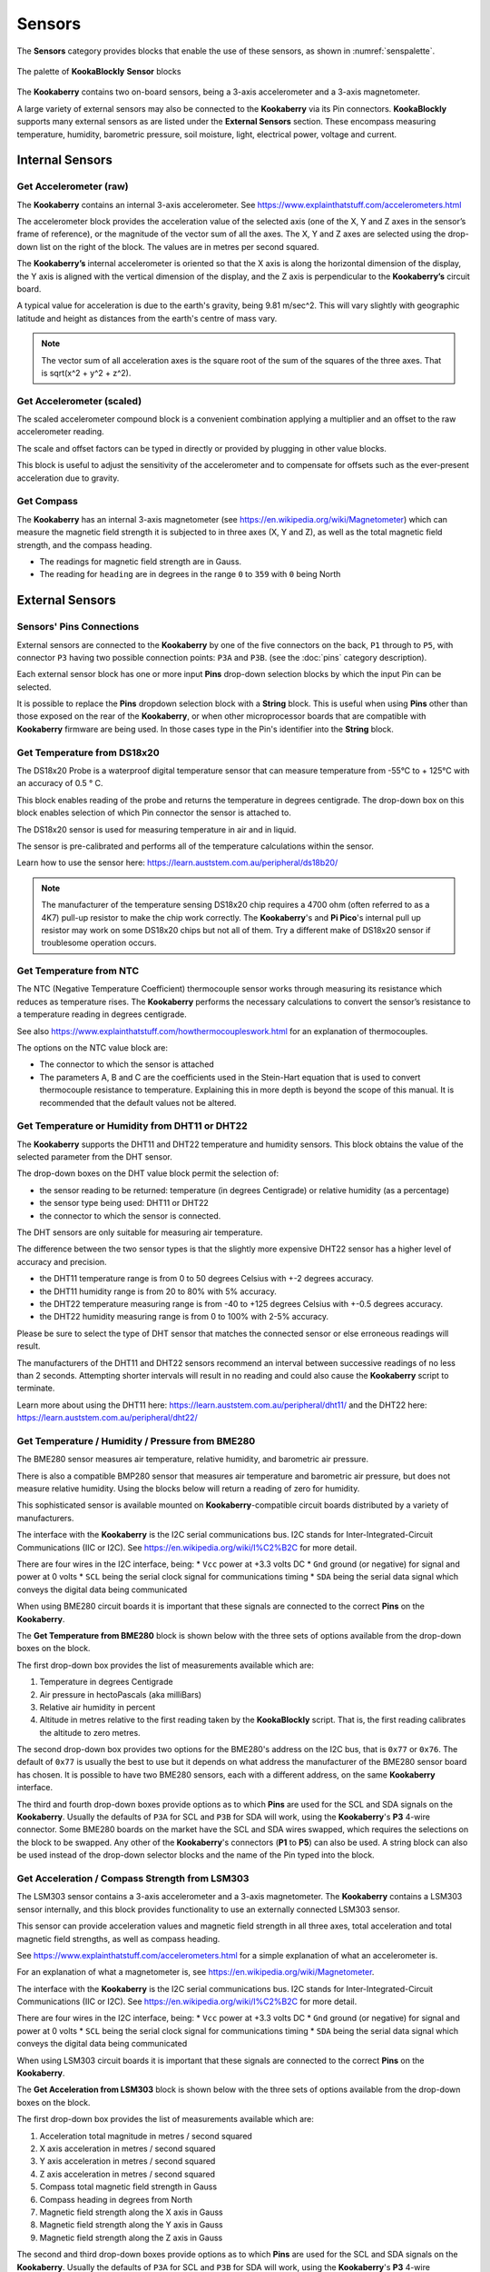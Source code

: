 -------
Sensors
-------

The **Sensors** category provides blocks that enable the use of these sensors, as shown in :numref:`senspalette`.

.. _senspalette:
.. figure:: images/sensors-palette.png
   :width: 600
   :align: center
   
   The palette of **KookaBlockly** **Sensor** blocks

The **Kookaberry** contains two on-board sensors, being a 3-axis accelerometer and a 3-axis magnetometer.  

A large variety of external sensors may also be connected to the **Kookaberry** via its Pin connectors.  
**KookaBlockly** supports many external sensors as are listed under the **External Sensors** section.  
These encompass measuring temperature, humidity, barometric pressure, soil moisture, light, electrical power, voltage and current.

Internal Sensors
-----------------

Get Accelerometer (raw)
~~~~~~~~~~~~~~~~~~~~~~~

The **Kookaberry** contains an internal 3-axis accelerometer.  See https://www.explainthatstuff.com/accelerometers.html

The accelerometer block provides the acceleration value of the selected axis (one of the X, Y and Z axes in the 
sensor’s frame of reference), or the magnitude of the vector sum of all the axes.  The X, Y and Z axes are selected using the  drop-down list on 
the right of the block.  The values are in metres per second squared. 

.. image:: images/sensors-get-accelerometer.png
   :height: 120
   :align: center


The **Kookaberry’s** internal accelerometer is oriented so that the X axis is along the horizontal 
dimension of the display, the Y axis is aligned with the vertical dimension of the display, and the 
Z axis is perpendicular to the **Kookaberry’s** circuit board.

A typical value for acceleration is due to the earth's gravity, being 9.81 m/sec^2.  This will vary slightly with geographic
latitude and height as distances from the earth's centre of mass vary.

.. note::

   The vector sum of all acceleration axes is the square root of the sum of the squares of the three axes. That is sqrt(x^2 + y^2 + z^2).


Get Accelerometer (scaled)
~~~~~~~~~~~~~~~~~~~~~~~~~~

The scaled accelerometer compound block is a convenient combination applying a multiplier and an offset to the raw accelerometer reading.  

The scale and offset factors can be typed in directly or provided by plugging in other value blocks.

.. image:: images/sensors-get-accelerometer-maths.png
   :height: 120
   :align: center


This block is useful to adjust the sensitivity of the accelerometer and to compensate for offsets such as the ever-present acceleration due to gravity.


Get Compass
~~~~~~~~~~~

The **Kookaberry** has an internal 3-axis magnetometer (see https://en.wikipedia.org/wiki/Magnetometer) which can measure the magnetic field strength
it is subjected to in three axes (X, Y and Z), as well as the total magnetic field strength, and the compass heading.

* The readings for magnetic field strength are in Gauss.
* The reading for ``heading`` are in degrees in the range ``0`` to ``359`` with ``0`` being North

.. image:: images/sensors-get-compass-strength.png
   :height: 120
   :align: center


External Sensors
----------------

Sensors' Pins Connections
~~~~~~~~~~~~~~~~~~~~~~~~~

External sensors are connected to the **Kookaberry** by one of the five connectors on the back, ``P1`` through to ``P5``, 
with connector ``P3`` having two possible connection points: ``P3A`` and ``P3B``. (see the :doc:`pins` category description).

Each external sensor block has one or more input **Pins** drop-down selection blocks by which the input Pin can be selected. 

It is possible to replace the **Pins** dropdown selection block with a **String** block.   
This is useful when using **Pins** other than those exposed on the rear of the **Kookaberry**, 
or when other microprocessor boards that are compatible with **Kookaberry** firmware are being used.
In those cases type in the Pin's identifier into the **String** block.

Get Temperature from DS18x20
~~~~~~~~~~~~~~~~~~~~~~~~~~~~

The DS18x20 Probe is a waterproof digital temperature sensor that can measure temperature from -55°C to + 125°C with an accuracy of 0.5 ° C.

This block enables reading of the probe and returns the temperature in degrees centigrade.  The drop-down box on this 
block enables selection of which Pin connector the sensor is attached to.

.. image:: images/sensors-get-temp-ds18b20.png
   :height: 120
   :align: center


The DS18x20 sensor is used for measuring temperature in air and in liquid.  

The sensor is pre-calibrated and performs all of the temperature calculations within the sensor.

Learn how to use the sensor here: https://learn.auststem.com.au/peripheral/ds18b20/

.. note:: 

   The manufacturer of the temperature sensing DS18x20 chip requires a 4700 ohm (often referred to as a 4K7) pull-up resistor 
   to make the chip work correctly. The **Kookaberry**'s and **Pi Pico**'s internal pull up resistor may work on some DS18x20 chips but not all of them.
   Try a different make of DS18x20 sensor if troublesome operation occurs.

Get Temperature from NTC
~~~~~~~~~~~~~~~~~~~~~~~~
 
The NTC (Negative Temperature Coefficient) thermocouple sensor works through measuring its resistance which reduces as temperature rises.  
The **Kookaberry** performs the necessary calculations to convert the sensor’s resistance to a temperature reading in degrees centigrade.

See also https://www.explainthatstuff.com/howthermocoupleswork.html for an explanation of thermocouples.

The options on the NTC value block are:

* The connector to which the sensor is attached
* The parameters A, B and C are the coefficients used in the Stein-Hart equation that is used to convert thermocouple resistance to temperature.  
  Explaining this in more depth is beyond the scope of this manual.  It is recommended that the default values not be altered.


.. image:: images/sensors-get-temp-ntc.png
   :height: 120
   :align: center


Get Temperature or Humidity from DHT11 or DHT22
~~~~~~~~~~~~~~~~~~~~~~~~~~~~~~~~~~~~~~~~~~~~~~~

The **Kookaberry** supports the DHT11 and DHT22 temperature and humidity sensors.  This block obtains the value of the selected parameter from the DHT sensor.

The drop-down boxes on the DHT value block permit the selection of:

* the sensor reading to be returned: temperature (in degrees Centigrade) or relative humidity (as a percentage)
* the sensor type being used: DHT11 or DHT22
* the connector to which the sensor is connected.


.. image:: images/sensors-get-temp-dht.png
   :height: 120
   :align: center


.. image:: images/sensors-get-temp-dht-select.png
   :height: 120
   :align: center


The DHT sensors are only suitable for measuring air temperature.

The difference between the two sensor types is that the slightly more expensive DHT22 sensor has a higher level of accuracy and precision.  

* the DHT11 temperature range is from 0 to 50 degrees Celsius with +-2 degrees accuracy.
* the DHT11 humidity range is from 20 to 80% with 5% accuracy.
* the DHT22 temperature measuring range is from -40 to +125 degrees Celsius with +-0.5 degrees accuracy.
* the DHT22 humidity measuring range is from 0 to 100% with 2-5% accuracy.

Please be sure to select the type of DHT sensor that matches the connected sensor or else erroneous readings will result.

The manufacturers of the DHT11 and DHT22 sensors recommend an interval between successive readings of no less than 2 seconds.  
Attempting shorter intervals will result in no reading and could also cause the **Kookaberry** script to terminate.

Learn more about using the DHT11 here: https://learn.auststem.com.au/peripheral/dht11/ and the DHT22 here: https://learn.auststem.com.au/peripheral/dht22/

Get Temperature / Humidity / Pressure from BME280
~~~~~~~~~~~~~~~~~~~~~~~~~~~~~~~~~~~~~~~~~~~~~~~~~

The BME280 sensor measures air temperature, relative humidity, and barometric air pressure. 

There is also a compatible BMP280 sensor that measures air temperature and barometric air pressure, 
but does not measure relative humidity.  Using the blocks below will return a reading of zero for humidity.

This sophisticated sensor is available mounted on **Kookaberry**-compatible circuit boards distributed by a variety of manufacturers.  

The interface with the **Kookaberry** is the I2C serial communications bus. I2C stands for Inter-Integrated-Circuit Communications (IIC or I2C).
See https://en.wikipedia.org/wiki/I%C2%B2C for more detail.

There are four wires in the I2C interface, being: 
* ``Vcc`` power at +3.3 volts DC
* ``Gnd`` ground (or negative) for signal and power at 0 volts
* ``SCL`` being the serial clock signal for communications timing
* ``SDA`` being the serial data signal which conveys the digital data being communicated

When using BME280 circuit boards it is important that these signals are connected to the correct **Pins** on the **Kookaberry**.

The **Get Temperature from BME280** block is shown below with the three sets of options available from the drop-down boxes on the block.

The first drop-down box provides the list of measurements available which are:

1.  Temperature in degrees Centigrade
2.  Air pressure in hectoPascals (aka milliBars)
3.  Relative air humidity in percent
4.  Altitude in metres relative to the first reading taken by the **KookaBlockly** script. That is, the first reading calibrates the altitude to zero metres.
    

.. image:: images/sensors-get-temp-bme.png
   :height: 140
   :align: center

The second drop-down box provides two options for the BME280's address on the I2C bus, that is ``0x77`` or ``0x76``.  
The default of ``0x77`` is usually the best to use but it depends on what address the manufacturer of the BME280 sensor board has chosen.
It is possible to have two BME280 sensors, each with a different address, on the same **Kookaberry** interface.

.. image:: images/sensors-get-temp-bme-adx.png
   :height: 120
   :align: center

The third and fourth drop-down boxes provide options as to which **Pins** are used for the SCL and SDA signals on the **Kookaberry**.
Usually the defaults of ``P3A`` for SCL and ``P3B`` for SDA will work, using the **Kookaberry**'s **P3** 4-wire connector.  
Some BME280 boards on the market have the SCL and SDA wires swapped, which requires the selections on the block to be swapped.
Any other of the **Kookaberry**'s connectors (**P1** to **P5**) can also be used.
A string block can also be used instead of the drop-down selector blocks and the name of the Pin typed into the block.

.. image:: images/sensors-get-temp-bme-pins.png
   :height: 180
   :align: center


Get Acceleration / Compass Strength from LSM303
~~~~~~~~~~~~~~~~~~~~~~~~~~~~~~~~~~~~~~~~~~~~~~~

The LSM303 sensor contains a 3-axis accelerometer and a 3-axis magnetometer.  
The **Kookaberry** contains a LSM303 sensor internally, and this block provides functionality to use an externally connected LSM303 sensor.

This sensor can provide acceleration values and magnetic field strength in all three axes, 
total acceleration and total magnetic field strengths, as well as compass heading.

See https://www.explainthatstuff.com/accelerometers.html for a simple explanation of what an accelerometer is.

For an explanation of what a magnetometer is, see https://en.wikipedia.org/wiki/Magnetometer.


The interface with the **Kookaberry** is the I2C serial communications bus. I2C stands for Inter-Integrated-Circuit Communications (IIC or I2C).
See https://en.wikipedia.org/wiki/I%C2%B2C for more detail.

There are four wires in the I2C interface, being: 
* ``Vcc`` power at +3.3 volts DC
* ``Gnd`` ground (or negative) for signal and power at 0 volts
* ``SCL`` being the serial clock signal for communications timing
* ``SDA`` being the serial data signal which conveys the digital data being communicated

When using LSM303 circuit boards it is important that these signals are connected to the correct **Pins** on the **Kookaberry**.

The **Get Acceleration from LSM303** block is shown below with the three sets of options available from the drop-down boxes on the block.

The first drop-down box provides the list of measurements available which are:

1.  Acceleration total magnitude in metres / second squared
2.  X axis acceleration in metres / second squared
3.  Y axis acceleration in metres / second squared
4.  Z axis acceleration in metres / second squared
5.  Compass total magnetic field strength in Gauss
6.  Compass heading in degrees from North
7.  Magnetic field strength along the X axis in Gauss
8.  Magnetic field strength along the Y axis in Gauss
9.  Magnetic field strength along the Z axis in Gauss



.. image:: images/sensors-get-accelerometer-lsm303.png
   :height: 180
   :align: center


The second and third drop-down boxes provide options as to which **Pins** are used for the SCL and SDA signals on the **Kookaberry**.
Usually the defaults of ``P3A`` for SCL and ``P3B`` for SDA will work, using the **Kookaberry**'s **P3** 4-wire connector.  
Some LSM303 boards on the market have the SCL and SDA wires swapped, which requires the selections on the block to be swapped.
Any other of the **Kookaberry**'s connectors (**P1** to **P5**) can also be used.
A string block can also be used instead of the drop-down selector blocks and the name of the Pin typed into the block.

.. image:: images/sensors-get-accelerometer-lsm303-pins.png
   :height: 180
   :align: center



Get LUX from VEML7700
~~~~~~~~~~~~~~~~~~~~~

The VEML7700 is a high-accuracy ambient light sensor with an I2C serial interface to the **Kookaberry**.  

The ambient light readings are measured in Lux. Lux is the unit of illuminance, or luminous flux per unit area, in the International System of Units (SI), 
and is equal to one lumen per square metre.  See https://en.wikipedia.org/wiki/Lux for more detail.

The interface with the **Kookaberry** is the I2C serial communications bus. I2C stands for Inter-Integrated-Circuit Communications (IIC or I2C).
See https://en.wikipedia.org/wiki/I%C2%B2C for more detail.

There are four wires in the I2C interface, being: 
* ``Vcc`` power at +3.3 volts DC
* ``Gnd`` ground (or negative) for signal and power at 0 volts
* ``SCL`` being the serial clock signal for communications timing
* ``SDA`` being the serial data signal which conveys the digital data being communicated

When using a VEML7700 circuit board it is important that these signals are connected to the correct **Pins** on the **Kookaberry**.

The **Get Lux from VEML7700** block is shown below with the two sets of options available from the drop-down boxes on the block.

.. image:: images/sensors-get-lux-veml7700-pins.png
   :height: 180
   :align: center

The two drop-down boxes provide options as to which **Pins** are used for the SCL and SDA signals on the **Kookaberry**.
Usually the defaults of ``P3A`` for SCL and ``P3B`` for SDA will work, using the **Kookaberry**'s **P3** 4-wire connector.  
Some VEML7700 boards on the market have the SCL and SDA wires swapped, which requires the selections on the block to be swapped.
Any other of the **Kookaberry**'s connectors (**P1** to **P5**) can also be used.
A string block can also be used instead of the drop-down selector blocks and the name of the Pin typed into the block.


Get Power / Voltage / Current from INA219
~~~~~~~~~~~~~~~~~~~~~~~~~~~~~~~~~~~~~~~~~

.. note:: 
   This section is still under development in regard to the ranges and resolutions of readings that are configured by **KookaBlockly**.





The INA219 sensor measures direct current, voltage and power from the circuit to which it is connected. It is commonly called a wattmeter.

The interface with the **Kookaberry** is the I2C serial communications bus. I2C stands for Inter-Integrated-Circuit Communications (IIC or I2C).
See https://en.wikipedia.org/wiki/I%C2%B2C for more detail.

There are four wires in the I2C interface, being: 
* ``Vcc`` power at +3.3 volts DC
* ``Gnd`` ground (or negative) for signal and power at 0 volts
* ``SCL`` being the serial clock signal for communications timing
* ``SDA`` being the serial data signal which conveys the digital data being communicated

When using a INA219 circuit board it is important that these signals are connected to the correct **Pins** on the **Kookaberry**.

The **Get Power / Voltage / Current from INA219** block is shown below with the four sets of options available from the drop-down boxes on the block.

The first drop-down box provides the list of measurements available which are:

1.  Power in watts DC (direct current).  
2.  Current in amperes (amps) DC. 
3.  Load voltage in volts DC. 
4.  Power supply voltage in volts DC. 

.. note::

   The range and resolution of the INA219 sensor readings are set by the value of an internal shunt resistor, the gain, and the interfacing software. 


.. important:: 
   The safe operating range of the INA219 is given by the device's data sheet.  Nominally the maximum voltage is 26 volts, maximum current is 8 amps.



.. image:: images/sensors-get-power-ina219.png
   :height: 120
   :align: center


The second and third drop-down boxes provide options as to which **Pins** are used for the SCL and SDA signals on the **Kookaberry**.
Usually the defaults of ``P3A`` for SCL and ``P3B`` for SDA will work, using the **Kookaberry**'s **P3** 4-wire connector.  
Some INA219 boards on the market may have the SCL and SDA wires swapped, which requires the selections on the block to be swapped.
Any other of the **Kookaberry**'s connectors (**P1** to **P5**) can also be used.
A string block can also be used instead of the drop-down selector blocks and the name of the Pin typed into the block.


.. image:: images/sensors-get-power-ina219-pins.png
   :height: 120
   :align: center



The fourth option on the block is the I2C address of the board.  Up to four INA219 sensors may be connected to a single I2C bus 
with any of the addresses ``64`` (hex ``0x40``), ``65`` (hex ``0x41``), ``68`` (hex ``0x44``) or ``69`` (hex ``0x45``).  Each board must have a unique I2C address.
To change the address in the block simply click on the filed and over-type the default value.

.. image:: images/sensors-get-power-ina219-address.png
   :height: 120
   :align: center


The fifth option is a drop-down list of shunt resistors fitted to the sensor.  
The correct value can be obtained by consulting the data sheet for the sensor board that is being used. 
This value must be set correctly or else erroneous readings will result.
There are three options for shunt resistor values: ``0.01`` ohms, ``0.05`` ohms, and ``0.1`` ohms. 
Larger shunt resistance will improve the resolution of the current reading but will reduce the maximum current that can be measured.
Care must also be taken to not exceed the shunt resistor's power rating which is typically 2 watts.  
Power in the shunt resistor is dissipated as heat and is equal to i^2 x R, where i is current in amps, and R the resistance in ohms.

.. image:: images/sensors-get-power-ina219-shunt.png
   :height: 120
   :align: center


The sixth option is a drop-down of gains applied to the current readings, and consequently the power readings.
The available values for gain are: ``1``, ``1/2``, ``1/4`` and ``1/8``.
Lower gains improve the resolution of the current readings, useful for monitoring low-current devices, 
but they also limit the range of current that can be read by the sensor.


.. image:: images/sensors-get-power-ina219-gain.png
   :height: 120
   :align: center



Get Soil Moisture
~~~~~~~~~~~~~~~~~

There are two types of soil moisture sensor available:

1. Resistive soil moisture sensor which measures the conductivity of soil by applying an electrical voltage using two spikes.
2. Capacitive soil moisture sensor, consisting of a single broad spike, which measures changes in the soil's capacitance due to the presence of moisture.

While both kinds of sensor are effective, the capacitive soil moisture sensor is much more durable as it is not susceptible to corrosion which affects
resistive sensors in prolonged use.

The **Get Soil Moisture** block is shown below with three options available on the block.
Soil moisture is given as a percentage, nominally in the range 0 to 100.  
Values outside that range can be returned depending on the calibration values set in the ``dry=`` and ``wet=`` fields on the block.

The first option is a drop-down block to select which Pin the sensor is connected to.
A string block can also be used instead of the drop-down selector block and the name of the Pin typed into the block.


.. image:: images/sensors-get-soil-moisture.png
   :height: 120
   :align: center

To the right of the **Pin** selector drop-down list are two fields which can be manually edited.
These are the voltages given by the sensor when it is dry and when it is wet. The default values suit a capacitive sensor.

1. For a resistive sensor, the dry value should be lower than the wet value.  ``Dry=`` 0 volts and ``wet=`` 3.3 volts are suitable starting values.
2. For a capacitive sensor, the dry value should be higher than the wet value.  ``Dry=`` 3.3 volts and ``wet=`` 0 volts are suitable starting values.

These values can be tuned with experience and the use of a calibrated soil moisture meter to improve the accuracy of the readings.

Learn more about using the resistive soil moisture sensor here: https://learn.auststem.com.au/peripheral/analogue-soil-moisture-sensor/


More Sensor Learning Resources
------------------------------

More information on sensors that can be used with the **Kookaberry** is here: https://learn.auststem.com.au/peripherals/
 
